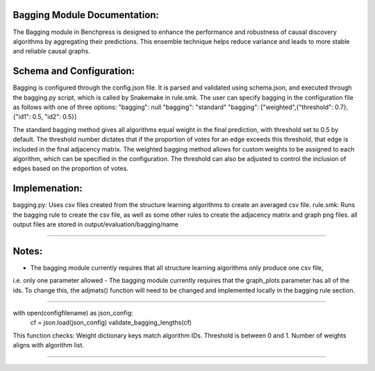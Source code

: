 Bagging Module Documentation:
======================================================

The Bagging module in Benchpress is designed to enhance the performance and robustness of causal discovery algorithms by aggregating their predictions.
This ensemble technique helps reduce variance and leads to more stable and reliable causal graphs.

Schema and Configuration:
======================================================

Bagging is configured through the config.json file.
It is parsed and validated using schema.json, and executed through the bagging.py script, which is called by Snakemake in rule.smk.
The user can specify bagging in the configuration file as follows with one of three options:
"bagging": null
"bagging": "standard"
"bagging": ["weighted",{"threshold": 0.7},{"id1": 0.5, "id2": 0.5}]

The standard bagging method gives all algorithms equal weight in the final prediction, with threshold set to 0.5 by default.
The threshold number dictates that if the proportion of votes for an edge exceeds this threshold, that edge is included in the final adjacency matrix.
The weighted bagging method allows for custom weights to be assigned to each algorithm, which can be specified in the configuration.
The threshold can also be adjusted to control the inclusion of edges based on the proportion of votes.

Implemenation:
======================================================

bagging.py: Uses csv files created from the structure learning algorithms to create an averaged csv file.
rule.smk: Runs the bagging rule to create the csv file, as well as some other rules to create the adjacency matrix and graph png files. 
all output files are stored in output/evaluation/bagging/name

======================================================

Notes:
======================================================
- The bagging module currently requires that all structure learning algorithms only produce one csv file, 
i.e. only one parameter allowed
- The bagging module currently requires that the graph_plots parameter has all of the ids. To change this, the adjmats() function will
need to be changed and implemented locally in the bagging rule section.


======================================================

with open(configfilename) as json_config:
    cf = json.load(json_config)
    validate_bagging_lengths(cf)

This function checks:
Weight dictionary keys match algorithm IDs.
Threshold is between 0 and 1.
Number of weights aligns with algorithm list.

==========================================

